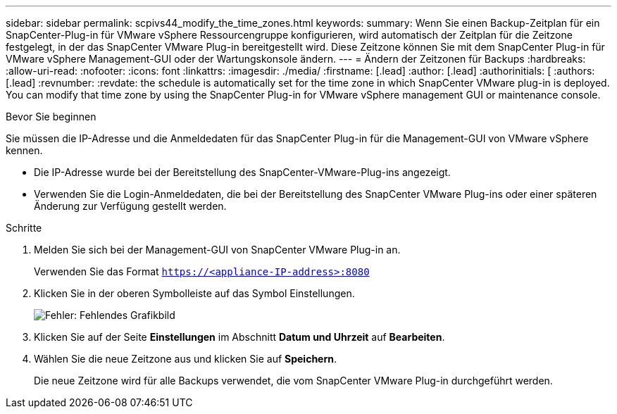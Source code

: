 ---
sidebar: sidebar 
permalink: scpivs44_modify_the_time_zones.html 
keywords:  
summary: Wenn Sie einen Backup-Zeitplan für ein SnapCenter-Plug-in für VMware vSphere Ressourcengruppe konfigurieren, wird automatisch der Zeitplan für die Zeitzone festgelegt, in der das SnapCenter VMware Plug-in bereitgestellt wird. Diese Zeitzone können Sie mit dem SnapCenter Plug-in für VMware vSphere Management-GUI oder der Wartungskonsole ändern. 
---
= Ändern der Zeitzonen für Backups
:hardbreaks:
:allow-uri-read: 
:nofooter: 
:icons: font
:linkattrs: 
:imagesdir: ./media/
:firstname: [.lead]
:author: [.lead]
:authorinitials: [
:authors: [.lead]
:revnumber: 
:revdate: the schedule is automatically set for the time zone in which SnapCenter VMware plug-in is deployed. You can modify that time zone by using the SnapCenter Plug-in for VMware vSphere management GUI or maintenance console.


.Bevor Sie beginnen
Sie müssen die IP-Adresse und die Anmeldedaten für das SnapCenter Plug-in für die Management-GUI von VMware vSphere kennen.

* Die IP-Adresse wurde bei der Bereitstellung des SnapCenter-VMware-Plug-ins angezeigt.
* Verwenden Sie die Login-Anmeldedaten, die bei der Bereitstellung des SnapCenter VMware Plug-ins oder einer späteren Änderung zur Verfügung gestellt werden.


.Schritte
. Melden Sie sich bei der Management-GUI von SnapCenter VMware Plug-in an.
+
Verwenden Sie das Format `https://<appliance-IP-address>:8080`

. Klicken Sie in der oberen Symbolleiste auf das Symbol Einstellungen.
+
image:scpivs44_image28.jpg["Fehler: Fehlendes Grafikbild"]

. Klicken Sie auf der Seite *Einstellungen* im Abschnitt *Datum und Uhrzeit* auf *Bearbeiten*.
. Wählen Sie die neue Zeitzone aus und klicken Sie auf *Speichern*.
+
Die neue Zeitzone wird für alle Backups verwendet, die vom SnapCenter VMware Plug-in durchgeführt werden.


